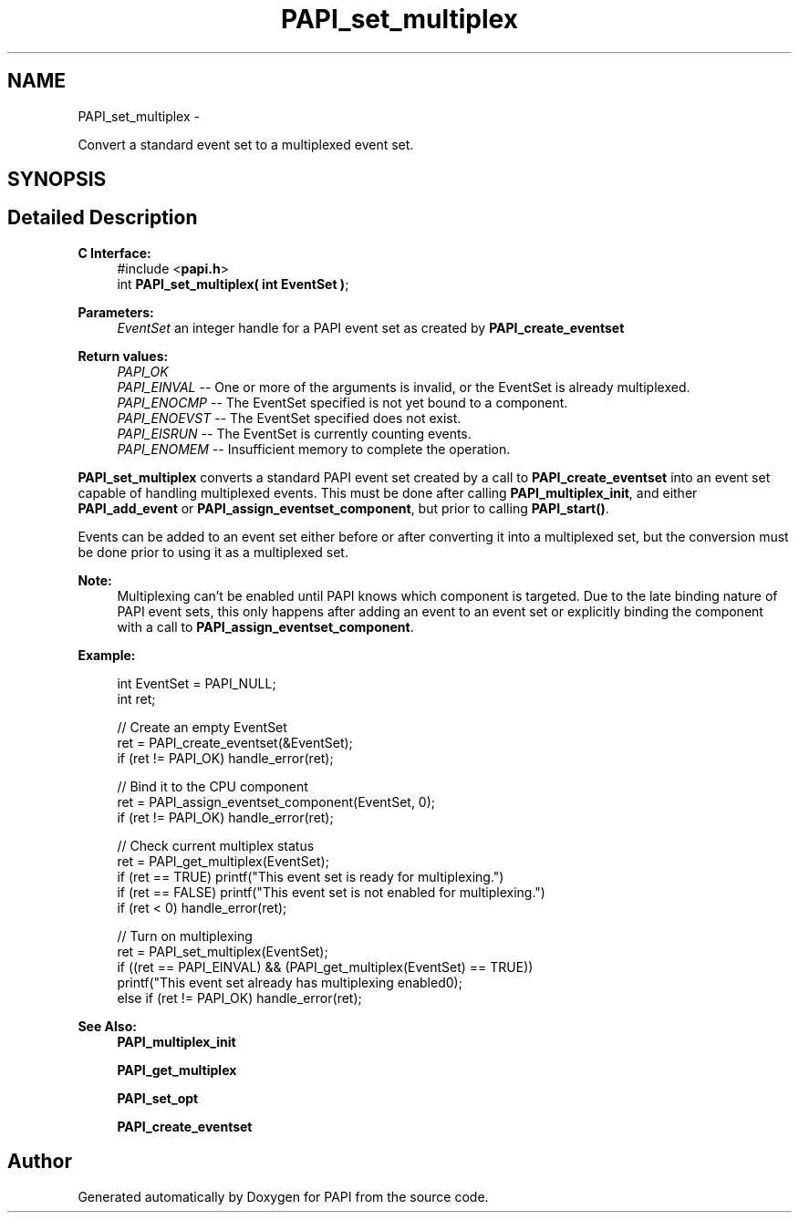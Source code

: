 .TH "PAPI_set_multiplex" 3 "Fri Mar 10 2023" "Version 7.0.1.0" "PAPI" \" -*- nroff -*-
.ad l
.nh
.SH NAME
PAPI_set_multiplex \- 
.PP
Convert a standard event set to a multiplexed event set\&.  

.SH SYNOPSIS
.br
.PP
.SH "Detailed Description"
.PP 

.PP
\fBC Interface:\fP
.RS 4
#include <\fBpapi\&.h\fP> 
.br
 int \fBPAPI_set_multiplex( int  EventSet )\fP;
.RE
.PP
\fBParameters:\fP
.RS 4
\fIEventSet\fP an integer handle for a PAPI event set as created by \fBPAPI_create_eventset\fP
.RE
.PP
\fBReturn values:\fP
.RS 4
\fIPAPI_OK\fP 
.br
\fIPAPI_EINVAL\fP -- One or more of the arguments is invalid, or the EventSet is already multiplexed\&. 
.br
\fIPAPI_ENOCMP\fP -- The EventSet specified is not yet bound to a component\&. 
.br
\fIPAPI_ENOEVST\fP -- The EventSet specified does not exist\&. 
.br
\fIPAPI_EISRUN\fP -- The EventSet is currently counting events\&. 
.br
\fIPAPI_ENOMEM\fP -- Insufficient memory to complete the operation\&.
.RE
.PP
\fBPAPI_set_multiplex\fP converts a standard PAPI event set created by a call to \fBPAPI_create_eventset\fP into an event set capable of handling multiplexed events\&. This must be done after calling \fBPAPI_multiplex_init\fP, and either \fBPAPI_add_event\fP or \fBPAPI_assign_eventset_component\fP, but prior to calling \fBPAPI_start()\fP\&.
.PP
Events can be added to an event set either before or after converting it into a multiplexed set, but the conversion must be done prior to using it as a multiplexed set\&.
.PP
\fBNote:\fP
.RS 4
Multiplexing can't be enabled until PAPI knows which component is targeted\&. Due to the late binding nature of PAPI event sets, this only happens after adding an event to an event set or explicitly binding the component with a call to \fBPAPI_assign_eventset_component\fP\&.
.RE
.PP
\fBExample:\fP
.RS 4

.PP
.nf
int EventSet = PAPI_NULL;
int ret;
 
// Create an empty EventSet
ret = PAPI_create_eventset(&EventSet);
if (ret != PAPI_OK) handle_error(ret);

// Bind it to the CPU component
ret = PAPI_assign_eventset_component(EventSet, 0);
if (ret != PAPI_OK) handle_error(ret);

// Check  current multiplex status
ret = PAPI_get_multiplex(EventSet);
if (ret == TRUE) printf("This event set is ready for multiplexing\n\&.")
if (ret == FALSE) printf("This event set is not enabled for multiplexing\n\&.")
if (ret < 0) handle_error(ret);

// Turn on multiplexing
ret = PAPI_set_multiplex(EventSet);
if ((ret == PAPI_EINVAL) && (PAPI_get_multiplex(EventSet) == TRUE))
  printf("This event set already has multiplexing enabled\n");
else if (ret != PAPI_OK) handle_error(ret);

.fi
.PP
.RE
.PP
\fBSee Also:\fP
.RS 4
\fBPAPI_multiplex_init\fP 
.PP
\fBPAPI_get_multiplex\fP 
.PP
\fBPAPI_set_opt\fP 
.PP
\fBPAPI_create_eventset\fP 
.RE
.PP


.SH "Author"
.PP 
Generated automatically by Doxygen for PAPI from the source code\&.
